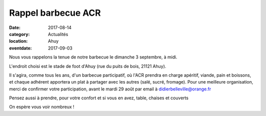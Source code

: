 Rappel barbecue ACR
===================

:date: 2017-08-14
:category: Actualités
:location: Ahuy
:eventdate: 2017-09-03

Nous vous rappelons la tenue de notre barbecue le dimanche 3 septembre, à midi.

L'endroit choisi est le stade de foot d'Ahuy (rue du puits de bois, 21121 Ahuy).

Il s'agira, comme tous les ans, d'un barbecue participatif, où l'ACR prendra en charge apéritif, viande, pain et boissons, et chaque adhérent apportera un plat à partager avec les autres (salé, sucré, fromage).
Pour une meilleure organisation, merci de confirmer votre participation, avant le mardi 29 août par email à didierbelleville@orange.fr

Pensez aussi à prendre, pour votre confort et si vous en avez, table, chaises et couverts

On espère vous voir nombreux !
